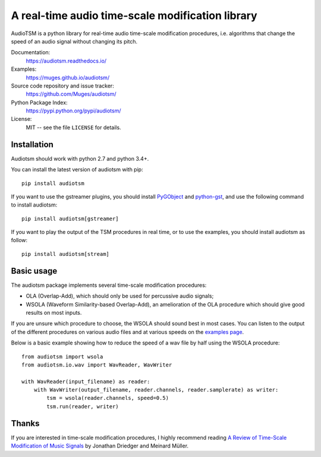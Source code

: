 A real-time audio time-scale modification library
=================================================

.. image:: https://readthedocs.org/projects/audiotsm/badge/?version=latest
    :target: http://audiotsm.readthedocs.io/en/latest/?badge=latest
    :alt: Documentation Status
.. image:: https://travis-ci.org/Muges/audiotsm.svg?branch=master
    :target: https://travis-ci.org/Muges/audiotsm
    :alt: Build Status

AudioTSM is a python library for real-time audio time-scale modification
procedures, i.e. algorithms that change the speed of an audio signal without
changing its pitch.

Documentation:
   https://audiotsm.readthedocs.io/

Examples:
    https://muges.github.io/audiotsm/

Source code repository and issue tracker:
   https://github.com/Muges/audiotsm/

Python Package Index:
    https://pypi.python.org/pypi/audiotsm/

License:
   MIT -- see the file ``LICENSE`` for details.

Installation
------------

Audiotsm should work with python 2.7 and python 3.4+.

You can install the latest version of audiotsm with pip::

    pip install audiotsm

If you want to use the gstreamer plugins, you should install PyGObject_ and
python-gst_, and use the following command to install audiotsm::

    pip install audiotsm[gstreamer]

If you want to play the output of the TSM procedures in real time, or to use
the examples, you should install audiotsm as follow::

    pip install audiotsm[stream]

.. _PyGObject:
    https://pygobject.readthedocs.io/en/latest/getting_started.html

.. _python-gst:
    https://gstreamer.freedesktop.org/modules/gst-python.html


Basic usage
-----------

The audiotsm package implements several time-scale modification procedures:

- OLA (Overlap-Add), which should only be used for percussive audio signals;
- WSOLA (Waveform Similarity-based Overlap-Add), an amelioration of the OLA
  procedure which should give good results on most inputs.

If you are unsure which procedure to choose, the WSOLA should sound best in
most cases. You can listen to the output of the different procedures on various
audio files and at various speeds on the `examples page`_.

.. _examples page: https://muges.github.io/audiotsm/

Below is a basic example showing how to reduce the speed of a wav file by half
using the WSOLA procedure::

    from audiotsm import wsola
    from audiotsm.io.wav import WavReader, WavWriter

    with WavReader(input_filename) as reader:
        with WavWriter(output_filename, reader.channels, reader.samplerate) as writer:
            tsm = wsola(reader.channels, speed=0.5)
            tsm.run(reader, writer)

Thanks
------

If you are interested in time-scale modification procedures, I highly recommend
reading `A Review of Time-Scale Modification of Music Signals`_ by Jonathan
Driedger and Meinard Müller.

.. _A Review of Time-Scale Modification of Music Signals:
    http://www.mdpi.com/2076-3417/6/2/57


